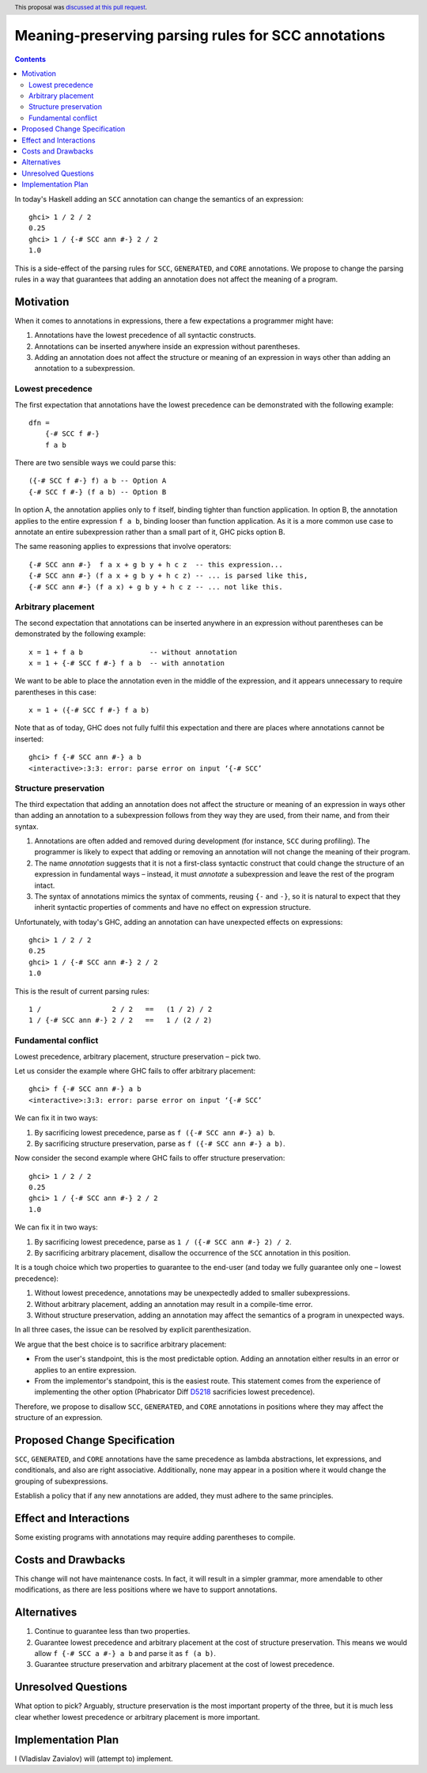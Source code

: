 Meaning-preserving parsing rules for SCC annotations
====================================================

.. proposal-number:: 46
.. author:: Vladislav Zavialov
.. date-accepted:: 2019-04-17
.. ticket-url::
.. implemented::
.. highlight:: haskell
.. header:: This proposal was `discussed at this pull request <https://github.com/ghc-proposals/ghc-proposals/pull/176>`_.
.. contents::

In today's Haskell adding an ``SCC`` annotation can change the semantics of an
expression::

  ghci> 1 / 2 / 2
  0.25
  ghci> 1 / {-# SCC ann #-} 2 / 2
  1.0

This is a side-effect of the parsing rules for ``SCC``, ``GENERATED``, and
``CORE`` annotations. We propose to change the parsing rules in a way that
guarantees that adding an annotation does not affect the meaning of a program.

Motivation
------------

When it comes to annotations in expressions, there a few expectations a
programmer might have:

1. Annotations have the lowest precedence of all syntactic constructs.
2. Annotations can be inserted anywhere inside an expression without
   parentheses.
3. Adding an annotation does not affect the structure or meaning of an
   expression in ways other than adding an annotation to a subexpression.

Lowest precedence
~~~~~~~~~~~~~~~~~

The first expectation that annotations have the lowest precedence can be
demonstrated with the following example::

  dfn =
      {-# SCC f #-}
      f a b

There are two sensible ways we could parse this::

  ({-# SCC f #-} f) a b -- Option A
  {-# SCC f #-} (f a b) -- Option B

In option A, the annotation applies only to ``f`` itself, binding tighter than
function application. In option B, the annotation applies to the entire
expression ``f a b``, binding looser than function application. As it is a more
common use case to annotate an entire subexpression rather than a small part of
it, GHC picks option B.

The same reasoning applies to expressions that involve operators::

  {-# SCC ann #-}  f a x + g b y + h c z  -- this expression...
  {-# SCC ann #-} (f a x + g b y + h c z) -- ... is parsed like this,
  {-# SCC ann #-} (f a x) + g b y + h c z -- ... not like this.

Arbitrary placement
~~~~~~~~~~~~~~~~~~~

The second expectation that annotations can be inserted anywhere in an
expression without parentheses can be demonstrated by the following example::

  x = 1 + f a b                -- without annotation
  x = 1 + {-# SCC f #-} f a b  -- with annotation

We want to be able to place the annotation even in the middle of the
expression, and it appears unnecessary to require parentheses in this case::

  x = 1 + ({-# SCC f #-} f a b)

Note that as of today, GHC does not fully fulfil this expectation and there are
places where annotations cannot be inserted::

  ghci> f {-# SCC ann #-} a b
  <interactive>:3:3: error: parse error on input ‘{-# SCC’

Structure preservation
~~~~~~~~~~~~~~~~~~~~~~

The third expectation that adding an annotation does not affect the structure
or meaning of an expression in ways other than adding an annotation to a
subexpression follows from they way they are used, from their name, and from
their syntax.

1. Annotations are often added and removed during development (for instance,
   ``SCC`` during profiling). The programmer is likely to expect that adding or
   removing an annotation will not change the meaning of their program.

2. The name *annotation* suggests that it is not a first-class syntactic
   construct that could change the structure of an expression in fundamental
   ways – instead, it must *annotate* a subexpression and leave the rest of the
   program intact.

3. The syntax of annotations mimics the syntax of comments, reusing ``{-`` and
   ``-}``, so it is natural to expect that they inherit syntactic properties of
   comments and have no effect on expression structure.

Unfortunately, with today's GHC, adding an annotation can have unexpected
effects on expressions::

  ghci> 1 / 2 / 2
  0.25
  ghci> 1 / {-# SCC ann #-} 2 / 2
  1.0

This is the result of current parsing rules::

  1 /                 2 / 2   ==   (1 / 2) / 2
  1 / {-# SCC ann #-} 2 / 2   ==   1 / (2 / 2)

Fundamental conflict
~~~~~~~~~~~~~~~~~~~~

Lowest precedence, arbitrary placement, structure preservation – pick two.

Let us consider the example where GHC fails to offer arbitrary placement::

  ghci> f {-# SCC ann #-} a b
  <interactive>:3:3: error: parse error on input ‘{-# SCC’

We can fix it in two ways:

1. By sacrificing lowest precedence, parse as ``f ({-# SCC ann #-} a) b``.
2. By sacrificing structure preservation, parse as ``f ({-# SCC ann #-} a b)``.

Now consider the second example where GHC fails to offer structure
preservation::

  ghci> 1 / 2 / 2
  0.25
  ghci> 1 / {-# SCC ann #-} 2 / 2
  1.0

We can fix it in two ways:

1. By sacrificing lowest precedence, parse as ``1 / ({-# SCC ann #-} 2) / 2``.
2. By sacrificing arbitrary placement, disallow the occurrence of the ``SCC``
   annotation in this position.

It is a tough choice which two properties to guarantee to the end-user (and
today we fully guarantee only one – lowest precedence):

1. Without lowest precedence, annotations may be unexpectedly added to smaller
   subexpressions.
2. Without arbitrary placement, adding an annotation may result in a
   compile-time error.
3. Without structure preservation, adding an annotation may affect the
   semantics of a program in unexpected ways.

In all three cases, the issue can be resolved by explicit parenthesization.

We argue that the best choice is to sacrifice arbitrary placement:

* From the user's standpoint, this is the most predictable option. Adding an
  annotation either results in an error or applies to an entire expression.

* From the implementor's standpoint, this is the easiest route. This statement
  comes from the experience of implementing the other option (Phabricator Diff
  `D5218 <https://phabricator.haskell.org/D5218>`_ sacrificies lowest
  precedence).

Therefore, we propose to disallow ``SCC``, ``GENERATED``, and ``CORE``
annotations in positions where they may affect the structure of an expression.

Proposed Change Specification
-----------------------------

``SCC``, ``GENERATED``, and ``CORE`` annotations have the same precedence as
lambda abstractions, let expressions, and conditionals, and also are right
associative. Additionally, none may appear in a position where it would
change the grouping of subexpressions.

Establish a policy that if any new annotations are added, they must adhere to
the same principles.

Effect and Interactions
-----------------------

Some existing programs with annotations may require adding parentheses to
compile.

Costs and Drawbacks
-------------------

This change will not have maintenance costs. In fact, it will result in a
simpler grammar, more amendable to other modifications, as there are less
positions where we have to support annotations.

Alternatives
------------

1. Continue to guarantee less than two properties.
2. Guarantee lowest precedence and arbitrary placement at the cost of structure
   preservation. This means we would allow ``f {-# SCC a #-} a b`` and parse
   it as ``f (a b)``.
3. Guarantee structure preservation and arbitrary placement at the cost of
   lowest precedence.

Unresolved Questions
--------------------

What option to pick? Arguably, structure preservation is the most important
property of the three, but it is much less clear whether lowest precedence or
arbitrary placement is more important.

Implementation Plan
-------------------

I (Vladislav Zavialov) will (attempt to) implement.
